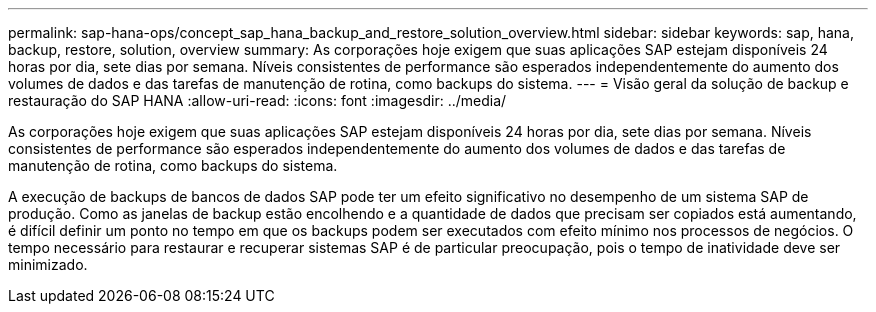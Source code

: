 ---
permalink: sap-hana-ops/concept_sap_hana_backup_and_restore_solution_overview.html 
sidebar: sidebar 
keywords: sap, hana, backup, restore, solution, overview 
summary: As corporações hoje exigem que suas aplicações SAP estejam disponíveis 24 horas por dia, sete dias por semana. Níveis consistentes de performance são esperados independentemente do aumento dos volumes de dados e das tarefas de manutenção de rotina, como backups do sistema. 
---
= Visão geral da solução de backup e restauração do SAP HANA
:allow-uri-read: 
:icons: font
:imagesdir: ../media/


[role="lead"]
As corporações hoje exigem que suas aplicações SAP estejam disponíveis 24 horas por dia, sete dias por semana. Níveis consistentes de performance são esperados independentemente do aumento dos volumes de dados e das tarefas de manutenção de rotina, como backups do sistema.

A execução de backups de bancos de dados SAP pode ter um efeito significativo no desempenho de um sistema SAP de produção. Como as janelas de backup estão encolhendo e a quantidade de dados que precisam ser copiados está aumentando, é difícil definir um ponto no tempo em que os backups podem ser executados com efeito mínimo nos processos de negócios. O tempo necessário para restaurar e recuperar sistemas SAP é de particular preocupação, pois o tempo de inatividade deve ser minimizado.

